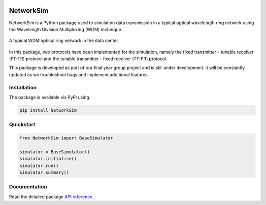 .. -*- mode: rst -*-

|github|_ |readthedocs|_ |pypi|_ |binder|_

.. |github| image:: https://img.shields.io/github/workflow/status/HYang1996/NetworkSim/Build%20and%20Test?logo=github
.. _github: https://github.com/HYang1996/NetworkSim/actions?query=workflow%3A%22Build+and+Test%22

.. |readthedocs| image:: https://readthedocs.org/projects/networksim/badge/?version=latest
.. _readthedocs: https://networksim.readthedocs.io/en/latest/

.. |pypi| image:: https://img.shields.io/pypi/v/NetworkSim
.. _pypi: https://pypi.org/project/NetworkSim/

.. |binder| image:: https://mybinder.org/badge_logo.svg
.. _binder: https://mybinder.org/v2/gh/HYang1996/NetworkSim/master?filepath=examples

NetworkSim
==========

NetworkSim is a Python package used to simulation data transmission in a typical optical wavelength ring network using the Wavelength Division Multiplexing (WDM) technique.

.. figure:: images/Ring-Network-Diagram.png
    :width: 800
    :align: center

    A typical WDM optical ring network in the data center


In this package, two protocols have been implemented for the simulation, namely the fixed transmitter - tunable receiver (FT-TR) protocol and the tunable transmitter - fixed receiver (TT-FR) protocol.

This package is developed as part of our final year group project and is still under development. It will be constantly updated as we troubleshoot bugs and implement additional features.

Installation
------------

The package is available via PyPI using:

.. code-block:: bash

    pip install NetworkSim

Quickstart
----------

.. code-block:: python

    from NetworkSim import BaseSimulator

    simulator = BaseSimulator()
    simulator.initialise()
    simulator.run()
    simulator.summary()

Documentation
-------------

Read the detailed package `API reference <https://networksim.readthedocs.io/en/latest/>`__.